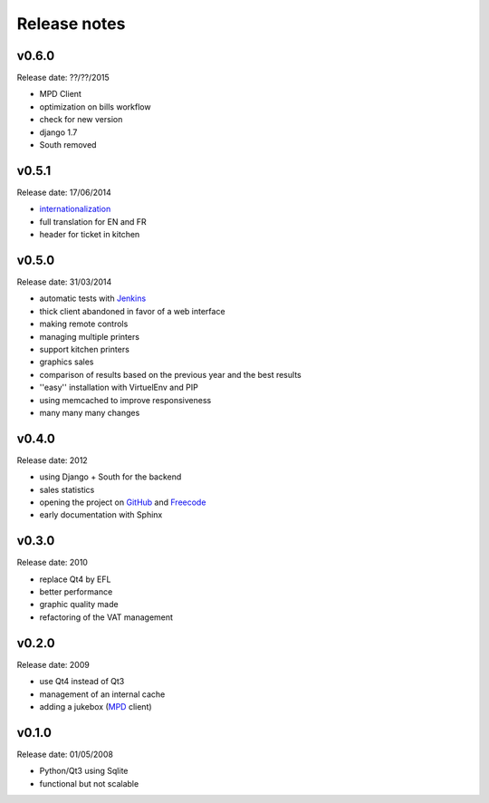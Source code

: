 Release notes
=============

v0.6.0
------

Release date: ??/??/2015

* MPD Client
* optimization on bills workflow
* check for new version
* django 1.7
* South removed

v0.5.1
------

Release date: 17/06/2014

* `internationalization <https://docs.djangoproject.com/en/1.6/topics/i18n/translation/>`_
* full translation for EN and FR
* header for ticket in kitchen

v0.5.0
------

Release date: 31/03/2014

* automatic tests with `Jenkins <http://jenkins.possum-software.org/>`_
* thick client abandoned in favor of a web interface
* making remote controls
* managing multiple printers
* support kitchen printers
* graphics sales
* comparison of results based on the previous year and the best results
* ''easy'' installation with VirtuelEnv and PIP
* using memcached to improve responsiveness
* many many many changes

v0.4.0
------

Release date: 2012

* using Django + South for the backend
* sales statistics
* opening the project on `GitHub <http://github.com>`_ and `Freecode <http://freecode.com>`_
* early documentation with Sphinx

v0.3.0
------

Release date: 2010

* replace Qt4 by EFL
* better performance
* graphic quality made
* refactoring of the VAT management

v0.2.0
------

Release date: 2009

* use Qt4 instead of Qt3
* management of an internal cache
* adding a jukebox (`MPD <http://www.musicpd.org/>`_ client)

v0.1.0
------

Release date: 01/05/2008

* Python/Qt3 using Sqlite
* functional but not scalable

